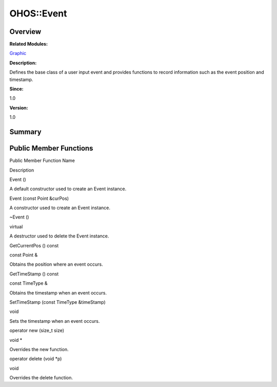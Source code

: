 OHOS::Event
===========

**Overview**\ 
--------------

**Related Modules:**

`Graphic <graphic.rst>`__

**Description:**

Defines the base class of a user input event and provides functions to
record information such as the event position and timestamp.

**Since:**

1.0

**Version:**

1.0

**Summary**\ 
-------------

Public Member Functions
-----------------------

.. raw:: html

   <table>

.. raw:: html

   <thead align="left">

.. raw:: html

   <tr id="row2098138764093535">

.. raw:: html

   <th class="cellrowborder" valign="top" width="50%" id="mcps1.1.3.1.1">

.. raw:: html

   <p id="p983972744093535">

Public Member Function Name

.. raw:: html

   </p>

.. raw:: html

   </th>

.. raw:: html

   <th class="cellrowborder" valign="top" width="50%" id="mcps1.1.3.1.2">

.. raw:: html

   <p id="p1553202871093535">

Description

.. raw:: html

   </p>

.. raw:: html

   </th>

.. raw:: html

   </tr>

.. raw:: html

   </thead>

.. raw:: html

   <tbody>

.. raw:: html

   <tr id="row577897064093535">

.. raw:: html

   <td class="cellrowborder" valign="top" width="50%" headers="mcps1.1.3.1.1 ">

.. raw:: html

   <p id="p559135359093535">

Event ()

.. raw:: html

   </p>

.. raw:: html

   </td>

.. raw:: html

   <td class="cellrowborder" valign="top" width="50%" headers="mcps1.1.3.1.2 ">

.. raw:: html

   <p id="p985361878093535">

.. raw:: html

   </p>

.. raw:: html

   <p id="p762561373093535">

A default constructor used to create an Event instance.

.. raw:: html

   </p>

.. raw:: html

   </td>

.. raw:: html

   </tr>

.. raw:: html

   <tr id="row1764690445093535">

.. raw:: html

   <td class="cellrowborder" valign="top" width="50%" headers="mcps1.1.3.1.1 ">

.. raw:: html

   <p id="p136112921093535">

Event (const Point &curPos)

.. raw:: html

   </p>

.. raw:: html

   </td>

.. raw:: html

   <td class="cellrowborder" valign="top" width="50%" headers="mcps1.1.3.1.2 ">

.. raw:: html

   <p id="p161214686093535">

.. raw:: html

   </p>

.. raw:: html

   <p id="p1400677985093535">

A constructor used to create an Event instance.

.. raw:: html

   </p>

.. raw:: html

   </td>

.. raw:: html

   </tr>

.. raw:: html

   <tr id="row2107965358093535">

.. raw:: html

   <td class="cellrowborder" valign="top" width="50%" headers="mcps1.1.3.1.1 ">

.. raw:: html

   <p id="p82833828093535">

~Event ()

.. raw:: html

   </p>

.. raw:: html

   </td>

.. raw:: html

   <td class="cellrowborder" valign="top" width="50%" headers="mcps1.1.3.1.2 ">

.. raw:: html

   <p id="p1678001567093535">

virtual

.. raw:: html

   </p>

.. raw:: html

   <p id="p471204810093535">

A destructor used to delete the Event instance.

.. raw:: html

   </p>

.. raw:: html

   </td>

.. raw:: html

   </tr>

.. raw:: html

   <tr id="row1125707739093535">

.. raw:: html

   <td class="cellrowborder" valign="top" width="50%" headers="mcps1.1.3.1.1 ">

.. raw:: html

   <p id="p1295253290093535">

GetCurrentPos () const

.. raw:: html

   </p>

.. raw:: html

   </td>

.. raw:: html

   <td class="cellrowborder" valign="top" width="50%" headers="mcps1.1.3.1.2 ">

.. raw:: html

   <p id="p556984152093535">

const Point &

.. raw:: html

   </p>

.. raw:: html

   <p id="p637848333093535">

Obtains the position where an event occurs.

.. raw:: html

   </p>

.. raw:: html

   </td>

.. raw:: html

   </tr>

.. raw:: html

   <tr id="row1183412265093535">

.. raw:: html

   <td class="cellrowborder" valign="top" width="50%" headers="mcps1.1.3.1.1 ">

.. raw:: html

   <p id="p1888990149093535">

GetTimeStamp () const

.. raw:: html

   </p>

.. raw:: html

   </td>

.. raw:: html

   <td class="cellrowborder" valign="top" width="50%" headers="mcps1.1.3.1.2 ">

.. raw:: html

   <p id="p1478411978093535">

const TimeType &

.. raw:: html

   </p>

.. raw:: html

   <p id="p1052380122093535">

Obtains the timestamp when an event occurs.

.. raw:: html

   </p>

.. raw:: html

   </td>

.. raw:: html

   </tr>

.. raw:: html

   <tr id="row1952160932093535">

.. raw:: html

   <td class="cellrowborder" valign="top" width="50%" headers="mcps1.1.3.1.1 ">

.. raw:: html

   <p id="p1864630949093535">

SetTimeStamp (const TimeType &timeStamp)

.. raw:: html

   </p>

.. raw:: html

   </td>

.. raw:: html

   <td class="cellrowborder" valign="top" width="50%" headers="mcps1.1.3.1.2 ">

.. raw:: html

   <p id="p683099646093535">

void

.. raw:: html

   </p>

.. raw:: html

   <p id="p30971494093535">

Sets the timestamp when an event occurs.

.. raw:: html

   </p>

.. raw:: html

   </td>

.. raw:: html

   </tr>

.. raw:: html

   <tr id="row584452564093535">

.. raw:: html

   <td class="cellrowborder" valign="top" width="50%" headers="mcps1.1.3.1.1 ">

.. raw:: html

   <p id="p1732112914093535">

operator new (size_t size)

.. raw:: html

   </p>

.. raw:: html

   </td>

.. raw:: html

   <td class="cellrowborder" valign="top" width="50%" headers="mcps1.1.3.1.2 ">

.. raw:: html

   <p id="p74416735093535">

void \*

.. raw:: html

   </p>

.. raw:: html

   <p id="p402811373093535">

Overrides the new function.

.. raw:: html

   </p>

.. raw:: html

   </td>

.. raw:: html

   </tr>

.. raw:: html

   <tr id="row498390982093535">

.. raw:: html

   <td class="cellrowborder" valign="top" width="50%" headers="mcps1.1.3.1.1 ">

.. raw:: html

   <p id="p1183377881093535">

operator delete (void \*p)

.. raw:: html

   </p>

.. raw:: html

   </td>

.. raw:: html

   <td class="cellrowborder" valign="top" width="50%" headers="mcps1.1.3.1.2 ">

.. raw:: html

   <p id="p182708633093535">

void

.. raw:: html

   </p>

.. raw:: html

   <p id="p2034777362093535">

Overrides the delete function.

.. raw:: html

   </p>

.. raw:: html

   </td>

.. raw:: html

   </tr>

.. raw:: html

   </tbody>

.. raw:: html

   </table>
